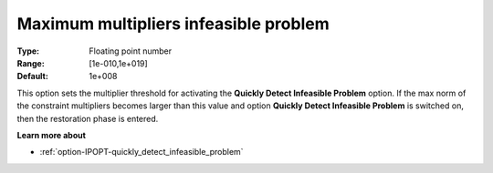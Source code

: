 

.. _option-IPOPT-maximum_multipliers_infeasible_problem:


Maximum multipliers infeasible problem
======================================



:Type:	Floating point number	
:Range:	[1e-010,1e+019]	
:Default:	1e+008	



This option sets the multiplier threshold for activating the **Quickly Detect Infeasible Problem**  option. If the max norm of the constraint multipliers becomes larger than this value and option **Quickly Detect Infeasible Problem**  is switched on, then the restoration phase is entered.



**Learn more about** 

*	:ref:`option-IPOPT-quickly_detect_infeasible_problem` 
